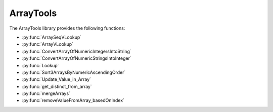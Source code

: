 ArrayTools
====================================

The ArrayTools library provides the following functions:

- :py:func:`ArraySeqVLookup`
- :py:func:`ArrayVLookup`
- :py:func:`ConvertArrayOfNumericIntegersIntoString`
- :py:func:`ConvertArrayOfNumericStringsIntoInteger`
- :py:func:`Lookup`
- :py:func:`Sort3ArraysByNumericAscendingOrder`
- :py:func:`Update_Value_in_Array`
- :py:func:`get_distinct_from_array`
- :py:func:`mergeArrays`
- :py:func:`removeValueFromArray_basedOnIndex`

.. py:function:: ArraySeqVLookup(array i_arraySequencesA, array i_arrayValuesB, variable i_varCondition, array o_arraySequencesC)

  Given 2 arrays  A (Sequences) and B (Values) with same size
  Retrieve all the sequences in A where B = input value
  A(seq1, seq2, seq3,seq4,seq5, seq6, ...)
  B(1, 2, 3, 1, 2, 3, ...)

  Get from A all elements where B = 1
  C(seq1, seq4, ...)

  :param i_arraySequencesA: The input array of sequences to filter
  :param i_arrayValuesB: The input array of variables to act as a filter
  :param i_varCondition: The input value of the variable which is to be selected
  :param o_arraySequencesC: The output array of the sequences whose index matches the indices in which the the value of the variable is equal to the filter
  :type i_arraySequencesA: Array of sequences
  :type i_arrayValuesB: Array of variables
  :type i_varCondition: Variable
  :type o_arraySequencesC: Array of sequences
  :return: None
  :rtype: N/A

.. py:function:: ArrayVLookup(array i_arrayValuesA, array i_arrayValuesB, variable i_varCondition, array o_arrayValuesC)

  Given 2 arrays of values A and B with same size
  Retrieve all the elements in B where A = input value

  A(100, 20, 15, 45, 42, 1, ...)
  B(1, 2, 3, 1, 2, 3, ...)

  Get from A all elements where B = 1
  C(100, 15, ...)

  :param i_arrayValuesA: The input array of variables to filter
  :param i_arrayValuesB: The input array of variables to act as a filter
  :param i_varCondition: The input value of the variable which is to be selected
  :param o_arrayValuesC: The output array of the variables whose index matches the indices in which the value of the variable is equal to the filter
  :type i_arrayValuesA: Array of variables
  :type i_arrayValuesB: Array of variables
  :type i_varCondition: Variable
  :type o_arrayValuesC: Array of variables
  :return: None
  :rtype: N/A

.. py:function:: ConvertArrayOfNumericIntegersToString(array i_arr1_int, array o_arr1_str)

  Converts all the numeric integers within an array to strings.

  :param i_arr1_int: The input array containing the integers to be converted
  :param o_arr1_str: The output array containing the strings
  :type i_arr1_int: Array of variables
  :type o_arr1_str: Array of variables
  :return: None
  :rtype: N/A

.. py:function:: ConvertArrayOfNumericStringsToIntegers(array i_arr1_str, array o_arr1_int)

  Converts all the numeric strings within an array to integers.

  :param i_arr1_str: The input array containing the strings to be converted
  :param o_arr1_int: The output array containing the integers
  :type i_arr1_str: Array of variables
  :type o_arr1_int: Array of variables
  :return: None
  :rtype: N/A

.. py:function:: Lookup(array array, variable item)

  Looks up a value within an array, outputting a 1-based index of the value if found in the array, and a 0 if the value isn't found.

  :param array: The input array to be searched
  :param item: The variable to be searched for
  :type array: Array
  :type item: Variable
  :return: None
  :rtype: N/A
